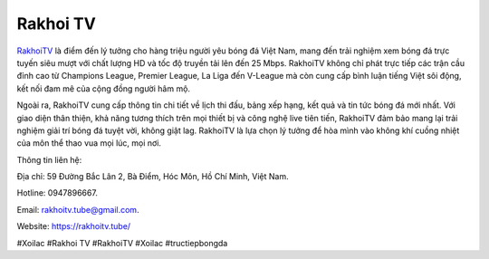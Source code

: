 Rakhoi TV
===================================

`RakhoiTV <https://rakhoitv.tube/>`_ là điểm đến lý tưởng cho hàng triệu người yêu bóng đá Việt Nam, mang đến trải nghiệm xem bóng đá trực tuyến siêu mượt với chất lượng HD và tốc độ truyền tải lên đến 25 Mbps. RakhoiTV không chỉ phát trực tiếp các trận cầu đỉnh cao từ Champions League, Premier League, La Liga đến V-League mà còn cung cấp bình luận tiếng Việt sôi động, kết nối đam mê của cộng đồng người hâm mộ.

Ngoài ra, RakhoiTV cung cấp thông tin chi tiết về lịch thi đấu, bảng xếp hạng, kết quả và tin tức bóng đá mới nhất. Với giao diện thân thiện, khả năng tương thích trên mọi thiết bị và công nghệ live tiên tiến, RakhoiTV đảm bảo mang lại trải nghiệm giải trí bóng đá tuyệt vời, không giật lag. RakhoiTV là lựa chọn lý tưởng để hòa mình vào không khí cuồng nhiệt của môn thể thao vua mọi lúc, mọi nơi.

Thông tin liên hệ: 

Địa chỉ: 59 Đường Bắc Lân 2, Bà Điểm, Hóc Môn, Hồ Chí Minh, Việt Nam. 

Hotline: 0947896667. 

Email: rakhoitv.tube@gmail.com. 

Website: https://rakhoitv.tube/ 

#Xoilac #Rakhoi TV #RakhoiTV #Xoilac #tructiepbongda

